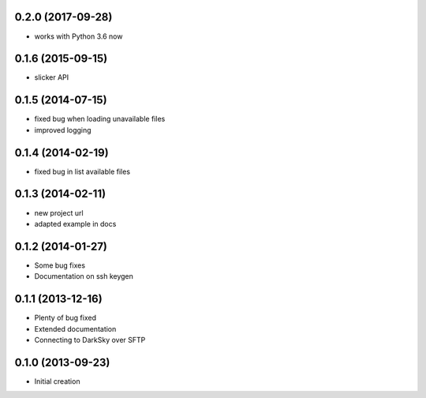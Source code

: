.. :changelog:

0.2.0 (2017-09-28)
++++++++++++++++++
- works with Python 3.6 now

0.1.6 (2015-09-15)
++++++++++++++++++
- slicker API

0.1.5 (2014-07-15)
++++++++++++++++++
- fixed bug when loading unavailable files
- improved logging

0.1.4 (2014-02-19)
++++++++++++++++++
- fixed bug in list available files

0.1.3 (2014-02-11)
++++++++++++++++++
- new project url
- adapted example in docs

0.1.2 (2014-01-27)
++++++++++++++++++
- Some bug fixes
- Documentation on ssh keygen

0.1.1 (2013-12-16)
++++++++++++++++++
- Plenty of bug fixed
- Extended documentation
- Connecting to DarkSky over SFTP

0.1.0 (2013-09-23)
++++++++++++++++++
- Initial creation


